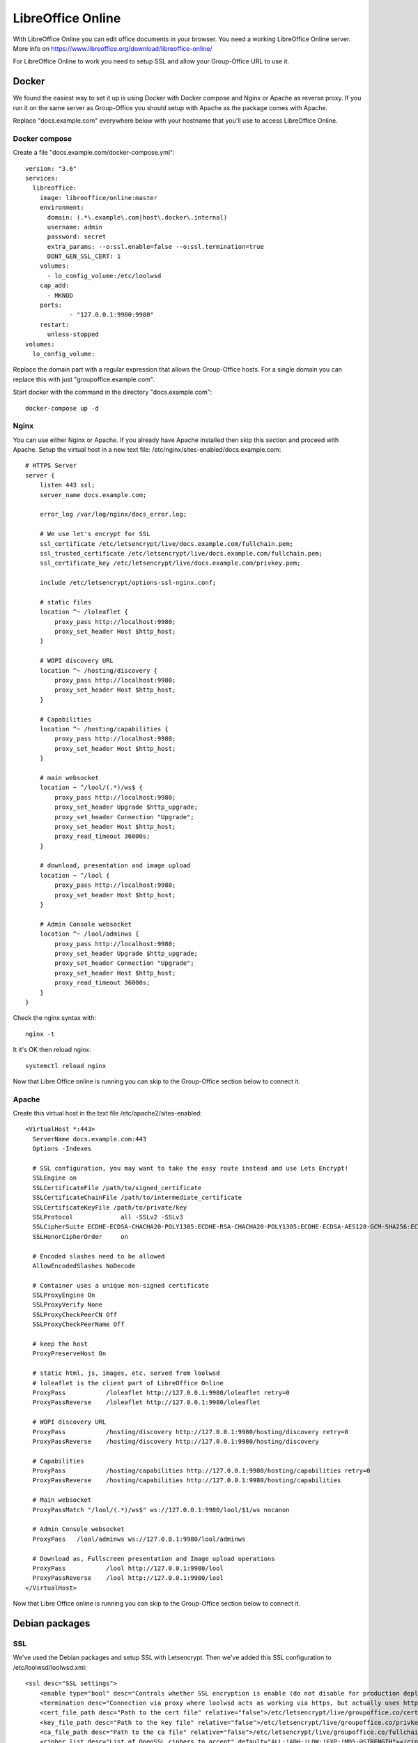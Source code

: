 .. _libreoffice-online:

LibreOffice Online
==================

.. figure:: /_static/using/files/collabora-online.png
   :alt: Collabora Online

With LibreOffice Online you can edit office documents in your browser. You need a working
LibreOffice Online server. More info on https://www.libreoffice.org/download/libreoffice-online/

For LibreOffice Online to work you need to setup SSL and allow your Group-Office URL to use it.

Docker
------

We found the easiest way to set it up is using Docker with Docker compose and Nginx or Apache as reverse proxy. If you
run it on the same server as Group-Office you should setup with Apache as the package comes with Apache.

Replace "docs.example.com" everywhere below with your hostname that you'll use to access LibreOffice Online.

Docker compose
~~~~~~~~~~~~~~

Create a file "docs.example.com/docker-compose.yml"::

    version: "3.6"
    services:
      libreoffice:
        image: libreoffice/online:master
        environment:
          domain: (.*\.example\.com|host\.docker\.internal)
          username: admin
          password: secret
          extra_params: --o:ssl.enable=false --o:ssl.termination=true
          DONT_GEN_SSL_CERT: 1
        volumes:
          - lo_config_volume:/etc/loolwsd
        cap_add:
          - MKNOD
        ports:
                - "127.0.0.1:9980:9980"
        restart:
          unless-stopped
    volumes:
      lo_config_volume:


Replace the domain part with a regular expression that allows the Group-Office hosts. For a single domain you can replace this
with just "groupoffice.example.com".

Start docker with the command in the directory "docs.example.com"::

    docker-compose up -d

Nginx
~~~~~
You can use either Nginx or Apache. If you already have Apache installed then skip this section and proceed with Apache.
Setup the virtual host in a new text file: /etc/nginx/sites-enabled/docs.example.com::

    # HTTPS Server
    server {
        listen 443 ssl;
        server_name docs.example.com;

        error_log /var/log/nginx/docs_error.log;

        # We use let's encrypt for SSL
        ssl_certificate /etc/letsencrypt/live/docs.example.com/fullchain.pem;
        ssl_trusted_certificate /etc/letsencrypt/live/docs.example.com/fullchain.pem;
        ssl_certificate_key /etc/letsencrypt/live/docs.example.com/privkey.pem;

        include /etc/letsencrypt/options-ssl-nginx.conf;

        # static files
        location ^~ /loleaflet {
            proxy_pass http://localhost:9980;
            proxy_set_header Host $http_host;
        }

        # WOPI discovery URL
        location ^~ /hosting/discovery {
            proxy_pass http://localhost:9980;
            proxy_set_header Host $http_host;
        }

        # Capabilities
        location ^~ /hosting/capabilities {
            proxy_pass http://localhost:9980;
            proxy_set_header Host $http_host;
        }

        # main websocket
        location ~ ^/lool/(.*)/ws$ {
            proxy_pass http://localhost:9980;
            proxy_set_header Upgrade $http_upgrade;
            proxy_set_header Connection "Upgrade";
            proxy_set_header Host $http_host;
            proxy_read_timeout 36000s;
        }

        # download, presentation and image upload
        location ~ ^/lool {
            proxy_pass http://localhost:9980;
            proxy_set_header Host $http_host;
        }

        # Admin Console websocket
        location ^~ /lool/adminws {
            proxy_pass http://localhost:9980;
            proxy_set_header Upgrade $http_upgrade;
            proxy_set_header Connection "Upgrade";
            proxy_set_header Host $http_host;
            proxy_read_timeout 36000s;
        }
    }

Check the nginx syntax with::

    nginx -t

It it's OK then reload nginx::

    systemctl reload nginx

Now that Libre Office online is running you can skip to the Group-Office section below to connect it.

Apache
~~~~~~

Create this virtual host in the text file /etc/apache2/sites-enabled::

    <VirtualHost *:443>
      ServerName docs.example.com:443
      Options -Indexes

      # SSL configuration, you may want to take the easy route instead and use Lets Encrypt!
      SSLEngine on
      SSLCertificateFile /path/to/signed_certificate
      SSLCertificateChainFile /path/to/intermediate_certificate
      SSLCertificateKeyFile /path/to/private/key
      SSLProtocol             all -SSLv2 -SSLv3
      SSLCipherSuite ECDHE-ECDSA-CHACHA20-POLY1305:ECDHE-RSA-CHACHA20-POLY1305:ECDHE-ECDSA-AES128-GCM-SHA256:ECDHE-RSA-AES128-GCM-SHA256:ECDHE-ECDSA-AES256-GCM-SHA384:ECDHE-RSA-AES256-GCM-SHA384:DHE-RSA-AES128-GCM-SHA256:DHE-RSA-AES256-GCM-SHA384:ECDHE-ECDSA-AES128-SHA256:ECDHE-RSA-AES128-SHA256:ECDHE-ECDSA-AES128-SHA:ECDHE-RSA-AES256-SHA384:ECDHE-RSA-AES128-SHA:ECDHE-ECDSA-AES256-SHA384:ECDHE-ECDSA-AES256-SHA:ECDHE-RSA-AES256-SHA:DHE-RSA-AES128-SHA256:DHE-RSA-AES128-SHA:DHE-RSA-AES256-SHA256:DHE-RSA-AES256-SHA:ECDHE-ECDSA-DES-CBC3-SHA:ECDHE-RSA-DES-CBC3-SHA:EDH-RSA-DES-CBC3-SHA:AES128-GCM-SHA256:AES256-GCM-SHA384:AES128-SHA256:AES256-SHA256:AES128-SHA:AES256-SHA:DES-CBC3-SHA:!DSS
      SSLHonorCipherOrder     on

      # Encoded slashes need to be allowed
      AllowEncodedSlashes NoDecode

      # Container uses a unique non-signed certificate
      SSLProxyEngine On
      SSLProxyVerify None
      SSLProxyCheckPeerCN Off
      SSLProxyCheckPeerName Off

      # keep the host
      ProxyPreserveHost On

      # static html, js, images, etc. served from loolwsd
      # loleaflet is the client part of LibreOffice Online
      ProxyPass           /loleaflet http://127.0.0.1:9980/loleaflet retry=0
      ProxyPassReverse    /loleaflet http://127.0.0.1:9980/loleaflet

      # WOPI discovery URL
      ProxyPass           /hosting/discovery http://127.0.0.1:9980/hosting/discovery retry=0
      ProxyPassReverse    /hosting/discovery http://127.0.0.1:9980/hosting/discovery

      # Capabilities
      ProxyPass           /hosting/capabilities http://127.0.0.1:9980/hosting/capabilities retry=0
      ProxyPassReverse    /hosting/capabilities http://127.0.0.1:9980/hosting/capabilities

      # Main websocket
      ProxyPassMatch "/lool/(.*)/ws$" ws://127.0.0.1:9980/lool/$1/ws nocanon

      # Admin Console websocket
      ProxyPass   /lool/adminws ws://127.0.0.1:9980/lool/adminws

      # Download as, Fullscreen presentation and Image upload operations
      ProxyPass           /lool http://127.0.0.1:9980/lool
      ProxyPassReverse    /lool http://127.0.0.1:9980/lool
    </VirtualHost>

Now that Libre Office online is running you can skip to the Group-Office section below to connect it.

Debian packages
---------------

SSL
~~~

We've used the Debian packages and setup SSL with Letsencrypt. Then we've added this SSL
configuration to /etc/loolwsd/loolwsd.xml::

    <ssl desc="SSL settings">
        <enable type="bool" desc="Controls whether SSL encryption is enable (do not disable for production deployment). If default is false, must first be compiled with SSL support to enable." default="true">true</enable>
        <termination desc="Connection via proxy where loolwsd acts as working via https, but actually uses http." type="bool" default="true">false</termination>
        <cert_file_path desc="Path to the cert file" relative="false">/etc/letsencrypt/live/groupoffice.co/cert.pem</cert_file_path>
        <key_file_path desc="Path to the key file" relative="false">/etc/letsencrypt/live/groupoffice.co/privkey.pem</key_file_path>
        <ca_file_path desc="Path to the ca file" relative="false">/etc/letsencrypt/live/groupoffice.co/fullchain.pem</ca_file_path>
        <cipher_list desc="List of OpenSSL ciphers to accept" default="ALL:!ADH:!LOW:!EXP:!MD5:@STRENGTH"></cipher_list>
        <hpkp desc="Enable HTTP Public key pinning" enable="false" report_only="false">
            <max_age desc="HPKP's max-age directive - time in seconds browser should remember the pins" enable="true">1000</max_age>
            <report_uri desc="HPKP's report-uri directive - pin validation failure are reported at this URL" enable="false"></report_uri>
            <pins desc="Base64 encoded SPKI fingerprints of keys to be pinned">
            <pin></pin>
            </pins>
        </hpkp>
    </ssl>

Network
~~~~~~~

Change network settings to allow posting from your Group-Office URL.
We've used a wildcard for all subdomains *.*\.example\.com* for example::

   <net desc="Network settings">
      <proto type="string" default="all" desc="Protocol to use IPv4, IPv6 or all for both">all</proto>
      <listen type="string" default="any" desc="Listen address that loolwsd binds to. Can be 'any' or 'loopback'.">any</listen>
      <service_root type="path" default="" desc="Prefix all the pages, websockets, etc. with this path."></service_root>
      <post_allow desc="Allow/deny client IP address for POST(REST)." allow="true">
        <host desc="The IPv4 private 192.168 block as plain IPv4 dotted decimal addresses.">192\.168\.[0-9]{1,3}\.[0-9]{1,3}</host>
        <host desc="Ditto, but as IPv4-mapped IPv6 addresses">::ffff:192\.168\.[0-9]{1,3}\.[0-9]{1,3}</host>
        <host desc="The IPv4 loopback (localhost) address.">127\.0\.0\.1</host>
        <host desc="Ditto, but as IPv4-mapped IPv6 address">::ffff:127\.0\.0\.1</host>
	    <host desc="The IPv6 loopback (localhost) address.">::1</host>
	    <host desc="wildcard" allow="true">.*\.example\.com</host>
      </post_allow>
      <frame_ancestors desc="Specify who is allowed to embed the LO Online iframe (loolwsd and WOPI host are always allowed). Separate multiple hosts by space."></frame_ancestors>
    </net>

Storage
~~~~~~~

Change the backend storage to allow your Group-Office URL::

    <storage desc="Backend storage">
        <filesystem allow="false" />
	    <wopi desc="Allow/deny wopi storage. Mutually exclusive with webdav." allow="true">
            <host desc="wildcard" allow="true">.*\.example\.com</host>
	        <host desc="Regex pattern of hostname to allow or deny." allow="true">localhost</host>
            <host desc="Regex pattern of hostname to allow or deny." allow="true">10\.[0-9]{1,3}\.[0-9]{1,3}\.[0-9]{1,3}</host>
            <host desc="Regex pattern of hostname to allow or deny." allow="true">172\.1[6789]\.[0-9]{1,3}\.[0-9]{1,3}</host>
            <host desc="Regex pattern of hostname to allow or deny." allow="true">172\.2[0-9]\.[0-9]{1,3}\.[0-9]{1,3}</host>
            <host desc="Regex pattern of hostname to allow or deny." allow="true">172\.3[01]\.[0-9]{1,3}\.[0-9]{1,3}</host>
            <host desc="Regex pattern of hostname to allow or deny." allow="true">192\.168\.[0-9]{1,3}\.[0-9]{1,3}</host>
            <host desc="Regex pattern of hostname to allow or deny." allow="false">192\.168\.1\.1</host>
            <max_file_size desc="Maximum document size in bytes to load. 0 for unlimited." type="uint">0</max_file_size>
        </wopi>
        <webdav desc="Allow/deny webdav storage. Mutually exclusive with wopi." allow="false">
            <host desc="Hostname to allow" allow="false">localhost</host>
        </webdav>
    </storage>

After making these changes restart loolwsd::

    sudo systemctl restart loolwsd

Check the status::

    sudo systemctl status loolwsd

If anything is wrong view the logs::

    sudo journalctl -u loolwsd


Group-Office connection
-----------------------

When LibreOffice Online is running you can setup Group-Office to use it. Install the Office Online module from the Business package.

.. figure:: /_static/using/files/install-office-online.png
   :alt: Install Office Online
   :width: 400px

Reload Group-Office and go to System Settings -> Office Online

Then add your Collabora Code Service. The default port for LibreOffice online is 9980. BUt with the reverse proxy setup
above we're using the standard SSL port so it's not necessary to specify it.

.. figure:: /_static/using/files/add-collabora-code-service.png
   :alt: Add LibreOffice Online Service
   :width: 400px

Now every user can go to the files module and use it. Just right click a file and choose "Open with...".

.. figure:: /_static/using/files/open-with-collabora-online.png
   :alt: Use LibreOffice Online Service
   :width: 400px


.. note:: If you get a 404 error when editing because /wopi is not found then you probably are missing the alias in your
   webserver configuration. The Group-Office Debian package automatically does this but with the tarball package you have
   to do this manually.
   :ref:`Example configuration can be found here. <webserver-aliases>`
